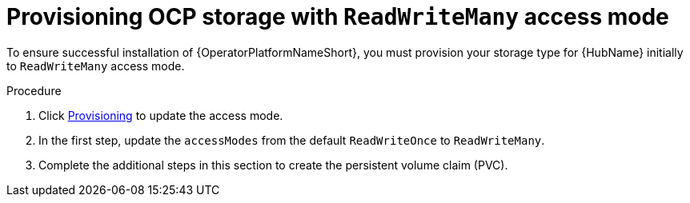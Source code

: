 [id="proc-provision-ocp-storage-with-readwritemany_{context}"]


= Provisioning OCP storage with `ReadWriteMany` access mode

To ensure successful installation of {OperatorPlatformNameShort}, you must provision your storage type for {HubName} initially to `ReadWriteMany` access mode.

.Procedure

. Click link:{BaseURL}/openshift_container_platform/4.10/html-single/storage/index#persistent-storage-nfs-provisioning_persistent-storage-nfs[Provisioning] to update the access mode.
. In the first step, update the `accessModes` from the default `ReadWriteOnce` to `ReadWriteMany`.
. Complete the additional steps in this section to create the persistent volume claim (PVC).
